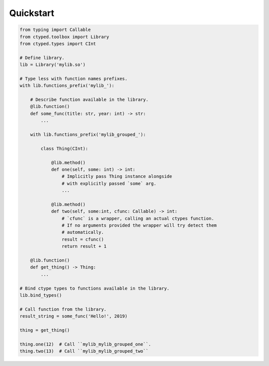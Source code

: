 Quickstart
==========


.. code-block:: python

    from typing import Callable
    from ctyped.toolbox import Library
    from ctyped.types import CInt

    # Define library.
    lib = Library('mylib.so')

    # Type less with function names prefixes.
    with lib.functions_prefix('mylib_'):

        # Describe function available in the library.
        @lib.function()
        def some_func(title: str, year: int) -> str:
            ...

        with lib.functions_prefix('mylib_grouped_'):

            class Thing(CInt):

                @lib.method()
                def one(self, some: int) -> int:
                    # Implicitly pass Thing instance alongside
                    # with explicitly passed `some` arg.
                    ...

                @lib.method()
                def two(self, some:int, cfunc: Callable) -> int:
                    # `cfunc` is a wrapper, calling an actual ctypes function.
                    # If no arguments provided the wrapper will try detect them
                    # automatically.
                    result = cfunc()
                    return result + 1

        @lib.function()
        def get_thing() -> Thing:
            ...

    # Bind ctype types to functions available in the library.
    lib.bind_types()

    # Call function from the library.
    result_string = some_func('Hello!', 2019)

    thing = get_thing()

    thing.one(12)  # Call ``mylib_mylib_grouped_one``.
    thing.two(13)  # Call ``mylib_mylib_grouped_two``
